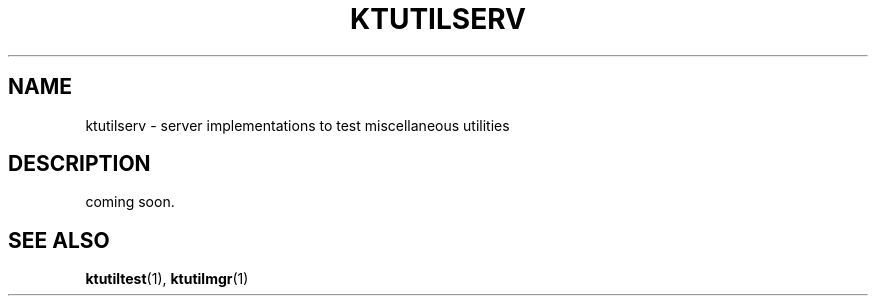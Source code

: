 .TH "KTUTILSERV" 1 "2011-01-19" "Man Page" "Kyoto Tycoon"

.SH NAME
ktutilserv \- server implementations to test miscellaneous utilities

.SH DESCRIPTION
.PP
coming soon.

.SH SEE ALSO
.PP
.BR ktutiltest (1),
.BR ktutilmgr (1)
